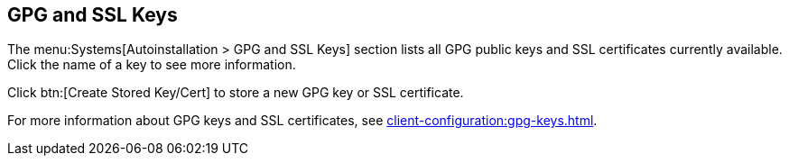 [[ref-systems-autoinst-gpg-ssl]]
== GPG and SSL Keys

The menu:Systems[Autoinstallation > GPG and SSL Keys] section lists all GPG public keys and SSL certificates currently available.
Click the name of a key to see more information.

Click btn:[Create Stored Key/Cert] to store a new GPG key or SSL certificate.

For more information about GPG keys and SSL certificates, see xref:client-configuration:gpg-keys.adoc[].
